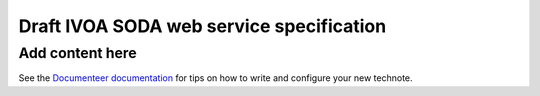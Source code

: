 #########################################
Draft IVOA SODA web service specification
#########################################

.. abstract::

   Proposes a new specification for the IVOA SODA service that supports JSON encoding.

Add content here
================

See the `Documenteer documentation <https://documenteer.lsst.io/technotes/index.html>`_ for tips on how to write and configure your new technote.
